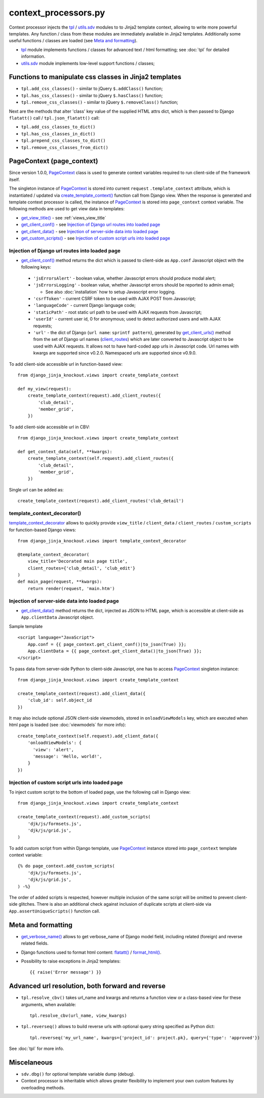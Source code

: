 .. _client_routes: https://github.com/Dmitri-Sintsov/django-jinja-knockout/search?l=Python&q=client_routes
.. _create_template_context(): https://github.com/Dmitri-Sintsov/django-jinja-knockout/search?l=Python&q=create_template_context
.. _flatatt(): https://github.com/django/django/search?l=Python&q=flatatt
.. _format_html(): https://github.com/django/django/search?l=Python&q=format_html
.. _get_client_conf(): https://github.com/Dmitri-Sintsov/django-jinja-knockout/search?l=HTML&q=get_client_conf
.. _get_client_data(): https://github.com/Dmitri-Sintsov/django-jinja-knockout/search?l=HTML&q=get_client_data
.. _get_client_urls(): https://github.com/Dmitri-Sintsov/django-jinja-knockout/search?l=Python&q=get_client_urls
.. _get_verbose_name(): https://github.com/Dmitri-Sintsov/django-jinja-knockout/search?l=Python&q=get_verbose_name
.. _get_view_title(): https://github.com/Dmitri-Sintsov/django-jinja-knockout/search?l=HTML&q=get_view_title
.. _get_custom_scripts(): https://github.com/Dmitri-Sintsov/django-jinja-knockout/search?l=HTML&q=get_custom_scripts
.. _PageContext: https://github.com/Dmitri-Sintsov/django-jinja-knockout/search?l=Python&q=PageContext
.. _template_context_decorator: https://github.com/Dmitri-Sintsov/djk-sample/search?l=Python&q=template_context_decorator
.. _tpl: https://github.com/Dmitri-Sintsov/django-jinja-knockout/blob/master/django_jinja_knockout/tpl.py
.. _utils.sdv: https://github.com/Dmitri-Sintsov/django-jinja-knockout/blob/master/django_jinja_knockout/utils/sdv.py

=====================
context_processors.py
=====================

Context processor injects the `tpl`_ / `utils.sdv`_ modules to to Jinja2 template context, allowing to write more
powerful templates. Any function / class from these modules are immediately available in Jinja2 templates. Additionally
some useful functions / classes are loaded (see `Meta and formatting`_).

* `tpl`_ module implements functions / classes for advanced text / html formatting; see :doc:`tpl` for detailed
  information.
* `utils.sdv`_ module implements low-level support functions / classes;

Functions to manipulate css classes in Jinja2 templates
-------------------------------------------------------

* ``tpl.add_css_classes()`` - similar to jQuery ``$.addClass()`` function;
* ``tpl.has_css_classes()`` - similar to jQuery ``$.hasClass()`` function;
* ``tpl.remove_css_classes()`` - similar to jQuery ``$.removeClass()`` function;

Next are the methods that alter 'class' key value of the supplied HTML attrs dict, which is then passed to Django
``flatatt()`` call / ``tpl.json_flatatt()`` call:

* ``tpl.add_css_classes_to_dict()``
* ``tpl.has_css_classes_in_dict()``
* ``tpl.prepend_css_classes_to_dict()``
* ``tpl.remove_css_classes_from_dict()``

.. _PageContext (page_context):

PageContext (page_context)
--------------------------

Since version 1.0.0, `PageContext`_ class is used to generate context variables required to run client-side of the
framework itself.

The singleton instance of `PageContext`_ is stored into current ``request`` ``.template_context`` attribute, which
is instantiated / updated via `create_template_context()`_ function call from Django view. When the response is
generated and template context processor is called, the instance of `PageContext`_ is stored into ``page_context``
context variable. The following methods are used to get view data in templates:

* `get_view_title()`_ - see :ref:`views_view_title`
* `get_client_conf()`_ - see `Injection of Django url routes into loaded page`_
* `get_client_data()`_ - see `Injection of server-side data into loaded page`_
* `get_custom_scripts()`_ - see `Injection of custom script urls into loaded page`_

.. highlight:: python

Injection of Django url routes into loaded page
~~~~~~~~~~~~~~~~~~~~~~~~~~~~~~~~~~~~~~~~~~~~~~~

* `get_client_conf()`_ method returns the dict which is passed to client-side as ``App.conf`` Javascript object with the
  following keys:

 * ``'jsErrorsAlert'`` - boolean value, whether Javascript errors should produce modal alert;
 * ``'jsErrorsLogging'`` - boolean value, whether Javascript errors should be reported to admin email;

   * See also :doc:`installation` how to setup Javascript error logging.

 * ``'csrfToken'`` - current CSRF token to be used with AJAX POST from Javascript;
 * ``'languageCode'`` - current Django language code;
 * ``'staticPath'`` - root static url path to be used with AJAX requests from Javascript;
 * ``'userId'`` - current user id, 0 for anonymous; used to detect authorized users and with AJAX requests;
 * ``'url'`` - the dict of Django {``url name``: ``sprintf pattern``}, generated by `get_client_urls()`_ method from the
   set of Django url names (`client_routes`_) which are later converted to Javascript object to be used with AJAX
   requests. It allows not to have hard-coded app urls in Javascript code. Url names with kwargs are supported since
   v0.2.0. Namespaced urls are supported since v0.9.0.

To add client-side accessible url in function-based view::

    from django_jinja_knockout.views import create_template_context

    def my_view(request):
        create_template_context(request).add_client_routes({
            'club_detail',
            'member_grid',
        })

To add client-side accessible url in CBV::

    from django_jinja_knockout.views import create_template_context

    def get_context_data(self, **kwargs):
        create_template_context(self.request).add_client_routes({
            'club_detail',
            'member_grid',
        })

Single url can be added as::

    create_template_context(request).add_client_routes('club_detail')

template_context_decorator()
~~~~~~~~~~~~~~~~~~~~~~~~~~~~

`template_context_decorator`_ allows to quickly provide ``view_title`` / ``client_data`` / ``client_routes`` /
``custom_scripts`` for function-based Django views::

    from django_jinja_knockout.views import template_context_decorator

    @template_context_decorator(
        view_title='Decorated main page title',
        client_routes={'club_detail', 'club_edit'}
    )
    def main_page(request, **kwargs):
        return render(request, 'main.htm')

Injection of server-side data into loaded page
~~~~~~~~~~~~~~~~~~~~~~~~~~~~~~~~~~~~~~~~~~~~~~
.. highlight:: html

* `get_client_data()`_ method returns the dict, injected as JSON to HTML page, which is accessible at client-side as
  ``App.clientData`` Javascript object.

Sample template ::

    <script language="JavaScript">
        App.conf = {{ page_context.get_client_conf()|to_json(True) }};
        App.clientData = {{ page_context.get_client_data()|to_json(True) }};
    </script>

.. highlight:: Python

To pass data from server-side Python to client-side Javascript, one has to access `PageContext`_ singleton instance::

    from django_jinja_knockout.views import create_template_context

    create_template_context(request).add_client_data({
        'club_id': self.object_id
    })

It may also include optional JSON client-side viewmodels, stored in ``onloadViewModels`` key, which are executed when
html page is loaded (see :doc:`viewmodels` for more info)::

    create_template_context(self.request).add_client_data({
        'onloadViewModels': {
          'view': 'alert',
          'message': 'Hello, world!',
        }
    })

Injection of custom script urls into loaded page
~~~~~~~~~~~~~~~~~~~~~~~~~~~~~~~~~~~~~~~~~~~~~~~~

To inject custom script to the bottom of loaded page, use the following call in Django view::

    from django_jinja_knockout.views import create_template_context

    create_template_context(request).add_custom_scripts(
        'djk/js/formsets.js',
        'djk/js/grid.js',
    )

.. highlight:: jinja

To add custom script from within Django template, use `PageContext`_ instance stored into ``page_context`` template
context variable::

    {% do page_context.add_custom_scripts(
        'djk/js/formsets.js',
        'djk/js/grid.js',
    ) -%}

The order of added scripts is respected, however multiple inclusion of the same script will be omitted to prevent
client-side glitches. There is also an additional check against inclusion of duplicate scripts at client-side via
``App.assertUniqueScripts()`` function call.

Meta and formatting
-------------------

* `get_verbose_name()`_ allows to get verbose_name of Django model field, including related (foreign) and reverse
  related fields.
* Django functions used to format html content: `flatatt()`_ / `format_html()`_.
* Possibility to raise exceptions in Jinja2 templates::

  {{ raise('Error message') }}

Advanced url resolution, both forward and reverse
-------------------------------------------------
.. highlight:: python

* ``tpl.resolve_cbv()`` takes url_name and kwargs and returns a function view or a class-based view for these arguments,
  when available::

    tpl.resolve_cbv(url_name, view_kwargs)

* ``tpl.reverseq()`` allows to build reverse urls with optional query string specified as Python dict::

    tpl.reverseq('my_url_name', kwargs={'project_id': project.pk}, query={'type': 'approved'})

See :doc:`tpl` for more info.

Miscelaneous
------------
* ``sdv.dbg()`` for optional template variable dump (debug).
* Context processor is inheritable which allows greater flexibility to implement your own custom features by
  overloading methods.
